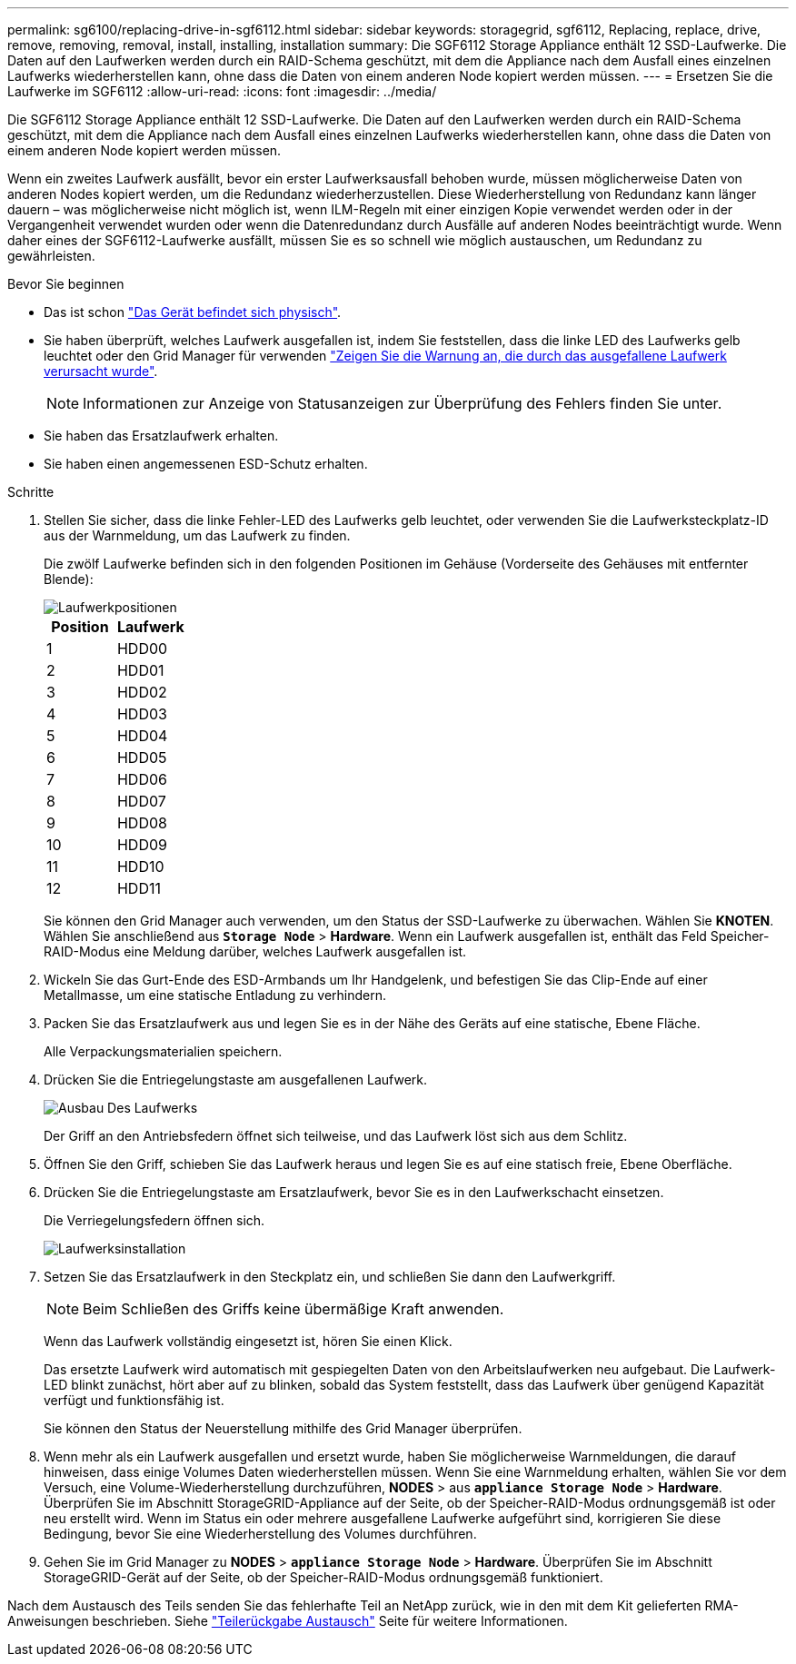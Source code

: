---
permalink: sg6100/replacing-drive-in-sgf6112.html 
sidebar: sidebar 
keywords: storagegrid, sgf6112, Replacing, replace, drive, remove, removing, removal, install, installing, installation 
summary: Die SGF6112 Storage Appliance enthält 12 SSD-Laufwerke. Die Daten auf den Laufwerken werden durch ein RAID-Schema geschützt, mit dem die Appliance nach dem Ausfall eines einzelnen Laufwerks wiederherstellen kann, ohne dass die Daten von einem anderen Node kopiert werden müssen.  
---
= Ersetzen Sie die Laufwerke im SGF6112
:allow-uri-read: 
:icons: font
:imagesdir: ../media/


[role="lead"]
Die SGF6112 Storage Appliance enthält 12 SSD-Laufwerke. Die Daten auf den Laufwerken werden durch ein RAID-Schema geschützt, mit dem die Appliance nach dem Ausfall eines einzelnen Laufwerks wiederherstellen kann, ohne dass die Daten von einem anderen Node kopiert werden müssen.

Wenn ein zweites Laufwerk ausfällt, bevor ein erster Laufwerksausfall behoben wurde, müssen möglicherweise Daten von anderen Nodes kopiert werden, um die Redundanz wiederherzustellen. Diese Wiederherstellung von Redundanz kann länger dauern – was möglicherweise nicht möglich ist, wenn ILM-Regeln mit einer einzigen Kopie verwendet werden oder in der Vergangenheit verwendet wurden oder wenn die Datenredundanz durch Ausfälle auf anderen Nodes beeinträchtigt wurde. Wenn daher eines der SGF6112-Laufwerke ausfällt, müssen Sie es so schnell wie möglich austauschen, um Redundanz zu gewährleisten.

.Bevor Sie beginnen
* Das ist schon link:locating-sgf6112-in-data-center.html["Das Gerät befindet sich physisch"].
* Sie haben überprüft, welches Laufwerk ausgefallen ist, indem Sie feststellen, dass die linke LED des Laufwerks gelb leuchtet oder den Grid Manager für verwenden link:verify-component-to-replace.html["Zeigen Sie die Warnung an, die durch das ausgefallene Laufwerk verursacht wurde"].
+

NOTE: Informationen zur Anzeige von Statusanzeigen zur Überprüfung des Fehlers finden Sie unter.

* Sie haben das Ersatzlaufwerk erhalten.
* Sie haben einen angemessenen ESD-Schutz erhalten.


.Schritte
. Stellen Sie sicher, dass die linke Fehler-LED des Laufwerks gelb leuchtet, oder verwenden Sie die Laufwerksteckplatz-ID aus der Warnmeldung, um das Laufwerk zu finden.
+
Die zwölf Laufwerke befinden sich in den folgenden Positionen im Gehäuse (Vorderseite des Gehäuses mit entfernter Blende):

+
image::../media/sgf6112_ssds_locations.png[Laufwerkpositionen]

+
|===
| Position | Laufwerk 


 a| 
1
 a| 
HDD00



 a| 
2
 a| 
HDD01



 a| 
3
 a| 
HDD02



 a| 
4
 a| 
HDD03



 a| 
5
 a| 
HDD04



 a| 
6
 a| 
HDD05



 a| 
7
 a| 
HDD06



 a| 
8
 a| 
HDD07



 a| 
9
 a| 
HDD08



 a| 
10
 a| 
HDD09



 a| 
11
 a| 
HDD10



 a| 
12
 a| 
HDD11

|===
+
Sie können den Grid Manager auch verwenden, um den Status der SSD-Laufwerke zu überwachen. Wählen Sie *KNOTEN*. Wählen Sie anschließend aus `*Storage Node*` > *Hardware*. Wenn ein Laufwerk ausgefallen ist, enthält das Feld Speicher-RAID-Modus eine Meldung darüber, welches Laufwerk ausgefallen ist.



. Wickeln Sie das Gurt-Ende des ESD-Armbands um Ihr Handgelenk, und befestigen Sie das Clip-Ende auf einer Metallmasse, um eine statische Entladung zu verhindern.
. Packen Sie das Ersatzlaufwerk aus und legen Sie es in der Nähe des Geräts auf eine statische, Ebene Fläche.
+
Alle Verpackungsmaterialien speichern.

. Drücken Sie die Entriegelungstaste am ausgefallenen Laufwerk.
+
image::../media/h600s_driveremoval.gif[Ausbau Des Laufwerks]

+
Der Griff an den Antriebsfedern öffnet sich teilweise, und das Laufwerk löst sich aus dem Schlitz.

. Öffnen Sie den Griff, schieben Sie das Laufwerk heraus und legen Sie es auf eine statisch freie, Ebene Oberfläche.
. Drücken Sie die Entriegelungstaste am Ersatzlaufwerk, bevor Sie es in den Laufwerkschacht einsetzen.
+
Die Verriegelungsfedern öffnen sich.

+
image::../media/h600s_driveinstall.gif[Laufwerksinstallation]

. Setzen Sie das Ersatzlaufwerk in den Steckplatz ein, und schließen Sie dann den Laufwerkgriff.
+

NOTE: Beim Schließen des Griffs keine übermäßige Kraft anwenden.

+
Wenn das Laufwerk vollständig eingesetzt ist, hören Sie einen Klick.

+
Das ersetzte Laufwerk wird automatisch mit gespiegelten Daten von den Arbeitslaufwerken neu aufgebaut. Die Laufwerk-LED blinkt zunächst, hört aber auf zu blinken, sobald das System feststellt, dass das Laufwerk über genügend Kapazität verfügt und funktionsfähig ist.

+
Sie können den Status der Neuerstellung mithilfe des Grid Manager überprüfen.

. Wenn mehr als ein Laufwerk ausgefallen und ersetzt wurde, haben Sie möglicherweise Warnmeldungen, die darauf hinweisen, dass einige Volumes Daten wiederherstellen müssen. Wenn Sie eine Warnmeldung erhalten, wählen Sie vor dem Versuch, eine Volume-Wiederherstellung durchzuführen, *NODES* > aus `*appliance Storage Node*` > *Hardware*. Überprüfen Sie im Abschnitt StorageGRID-Appliance auf der Seite, ob der Speicher-RAID-Modus ordnungsgemäß ist oder neu erstellt wird. Wenn im Status ein oder mehrere ausgefallene Laufwerke aufgeführt sind, korrigieren Sie diese Bedingung, bevor Sie eine Wiederherstellung des Volumes durchführen.
. Gehen Sie im Grid Manager zu *NODES* > `*appliance Storage Node*` > *Hardware*. Überprüfen Sie im Abschnitt StorageGRID-Gerät auf der Seite, ob der Speicher-RAID-Modus ordnungsgemäß funktioniert.


Nach dem Austausch des Teils senden Sie das fehlerhafte Teil an NetApp zurück, wie in den mit dem Kit gelieferten RMA-Anweisungen beschrieben. Siehe https://mysupport.netapp.com/site/info/rma["Teilerückgabe  Austausch"^] Seite für weitere Informationen.
